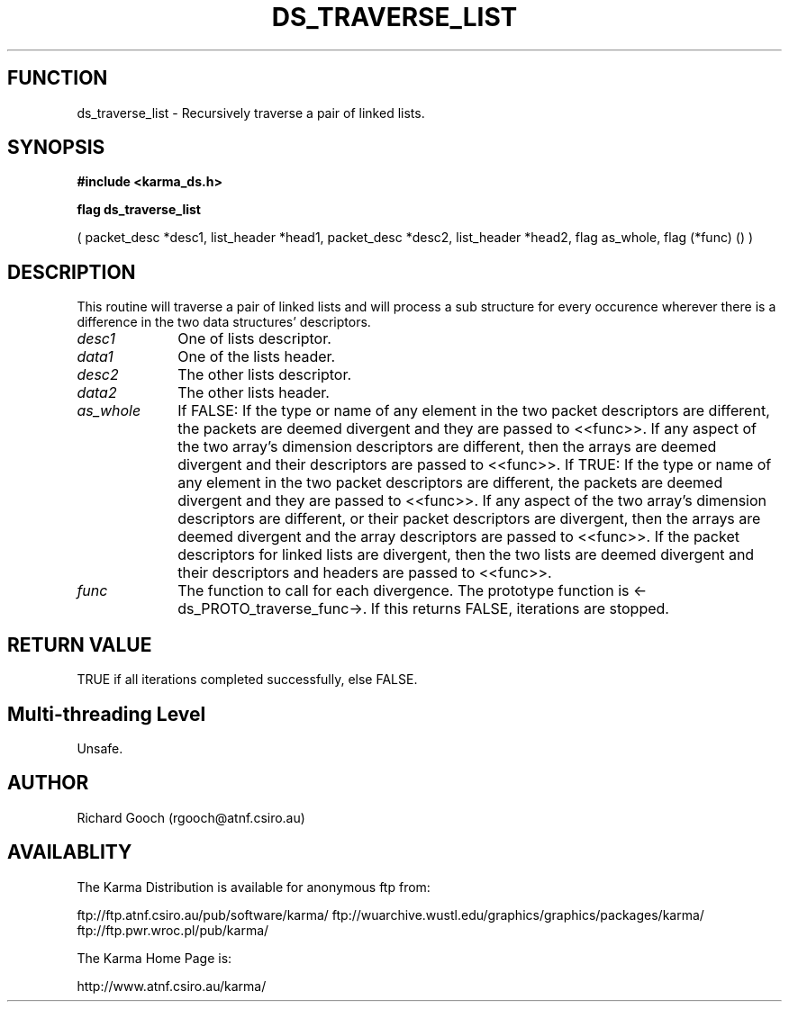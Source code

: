 .TH DS_TRAVERSE_LIST 3 "13 Nov 2005" "Karma Distribution"
.SH FUNCTION
ds_traverse_list \- Recursively traverse a pair of linked lists.
.SH SYNOPSIS
.B #include <karma_ds.h>
.sp
.B flag ds_traverse_list
.sp
( packet_desc *desc1, list_header *head1,
packet_desc *desc2, list_header *head2,
flag as_whole, flag (*func) () )
.SH DESCRIPTION
This routine will traverse a pair of linked lists and will
process a sub structure for every occurence wherever there is a difference
in the two data structures' descriptors.
.IP \fIdesc1\fP 1i
One of lists descriptor.
.IP \fIdata1\fP 1i
One of the lists header.
.IP \fIdesc2\fP 1i
The other lists descriptor.
.IP \fIdata2\fP 1i
The other lists header.
.IP \fIas_whole\fP 1i
If FALSE:
If the type or name of any element in the two packet descriptors are
different, the packets are deemed divergent and they are passed to
<<func>>.
If any aspect of the two array's dimension descriptors are different,
then the arrays are deemed divergent and their descriptors are passed
to <<func>>.
If TRUE:
If the type or name of any element in the two packet descriptors are
different, the packets are deemed divergent and they are passed to
<<func>>.
If any aspect of the two array's dimension descriptors are different,
or their packet descriptors are divergent, then the arrays are deemed
divergent and the array descriptors are passed to <<func>>.
If the packet descriptors for linked lists are divergent, then the two
lists are deemed divergent and their descriptors and headers are passed
to <<func>>.
.IP \fIfunc\fP 1i
The function to call for each divergence. The prototype function is
<-ds_PROTO_traverse_func->. If this returns FALSE, iterations are stopped.
.SH RETURN VALUE
TRUE if all iterations completed successfully, else FALSE.
.SH Multi-threading Level
Unsafe.
.SH AUTHOR
Richard Gooch (rgooch@atnf.csiro.au)
.SH AVAILABLITY
The Karma Distribution is available for anonymous ftp from:

ftp://ftp.atnf.csiro.au/pub/software/karma/
ftp://wuarchive.wustl.edu/graphics/graphics/packages/karma/
ftp://ftp.pwr.wroc.pl/pub/karma/

The Karma Home Page is:

http://www.atnf.csiro.au/karma/
